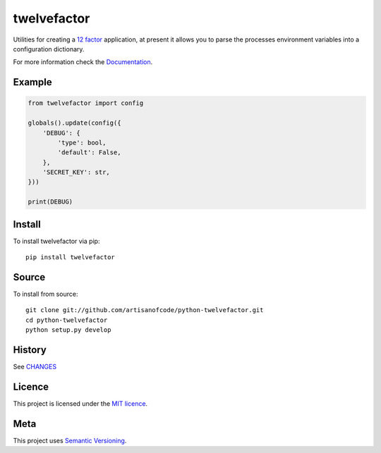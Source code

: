 twelvefactor
============

Utilities for creating a `12 factor`_ application, at present it allows you to 
parse the processes environment variables into a configuration dictionary.

For more information check the Documentation_.

Example
-------

.. code:: python

    from twelvefactor import config

    globals().update(config({
        'DEBUG': {
            'type': bool,
            'default': False,
        },
        'SECRET_KEY': str,
    }))

    print(DEBUG)

Install
-------

To install twelvefactor via pip:

::

    pip install twelvefactor

Source
------

To install from source:

::

    git clone git://github.com/artisanofcode/python-twelvefactor.git
    cd python-twelvefactor
    python setup.py develop


History
-------

See `CHANGES <CHANGES>`_

Licence
-------

This project is licensed under the `MIT licence`_.

Meta
----

This project uses `Semantic Versioning`_.

.. _12 factor: http://12factor.net/
.. _Documentation: http://twelvefactor.readthedocs.io/
.. _Semantic Versioning: http://semver.org/
.. _MIT Licence: http://dan.mit-license.org/